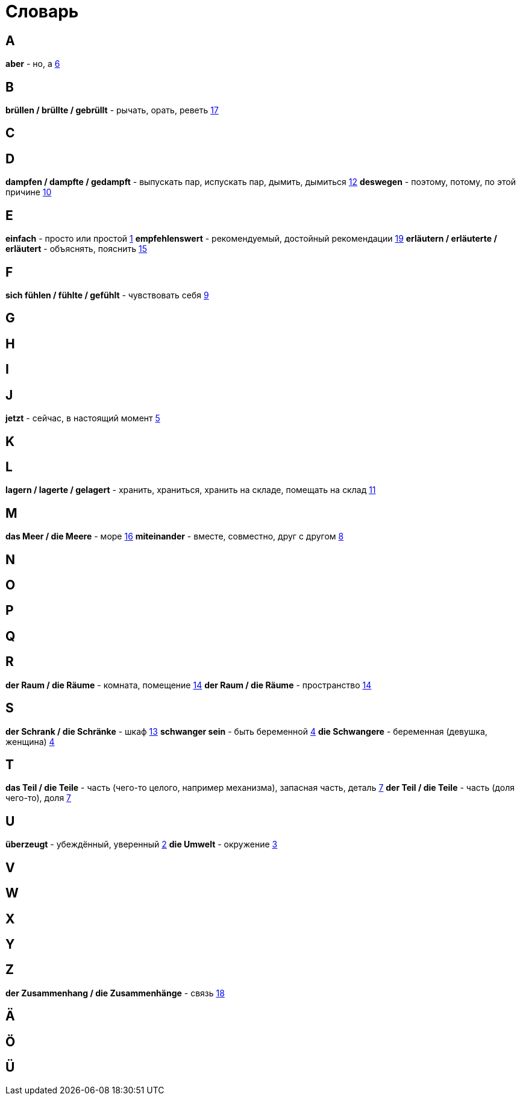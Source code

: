 [#glossary]
= Словарь

== A
****
*aber* - но, а <<16_006#16_006, 6>>
****
 
== B
****
*brüllen / brüllte / gebrüllt* - рычать, орать, реветь <<16_017#16_017, 17>>
****
 
== C
****
****
 
== D
****
*dampfen / dampfte / gedampft* - выпускать пар, испускать пар, дымить, дымиться <<16_012#16_012, 12>>
*deswegen* - поэтому, потому, по этой причине <<16_010#16_010, 10>>
****
 
== E
****
*einfach* - просто или простой <<16_001#16_001, 1>>
*empfehlenswert* - рекомендуемый, достойный рекомендации <<16_019#16_019, 19>>
*erläutern / erläuterte / erläutert* - объяснять, пояснить <<16_015#16_015, 15>>
****
 
== F
****
*sich fühlen / fühlte / gefühlt* - чувствовать себя <<16_009#16_009, 9>>
****
 
== G
****
****
 
== H
****
****
 
== I
****
****
 
== J
****
*jetzt* - сейчас, в настоящий момент <<16_005#16_005, 5>>
****
 
== K
****
****
 
== L
****
*lagern / lagerte / gelagert* - хранить, храниться, хранить на складе, помещать на склад <<16_011#16_011, 11>>
****
 
== M
****
*das Meer / die Meere* - море <<16_016#16_016, 16>>
*miteinander* - вместе, совместно, друг с другом <<16_008#16_008, 8>>
****
 
== N
****
****
 
== O
****
****
 
== P
****
****
 
== Q
****
****
 
== R
****
*der Raum / die Räume* - комната, помещение <<16_014#16_014, 14>>
*der Raum / die Räume* - пространство <<16_014#16_014, 14>>
****
 
== S
****
*der Schrank / die Schränke* - шкаф <<16_013#16_013, 13>>
*schwanger sein* - быть беременной <<16_004#16_004, 4>>
*die Schwangere* - беременная (девушка, женщина) <<16_004#16_004, 4>>
****
 
== T
****
*das Teil / die Teile* - часть (чего-то целого, например механизма), запасная часть, деталь <<16_007#16_007, 7>>
*der Teil / die Teile* - часть (доля чего-то), доля <<16_007#16_007, 7>>
****
 
== U
****
*überzeugt* - убеждённый, уверенный <<16_002#16_002, 2>>
*die Umwelt* - окружение <<16_003#16_003, 3>>
****
 
== V
****
****
 
== W
****
****
 
== X
****
****
 
== Y
****
****
 
== Z
****
*der Zusammenhang / die Zusammenhänge* - связь <<16_018#16_018, 18>>
****
 
== Ä
****
****

== Ö
****
****
 
== Ü
****
****